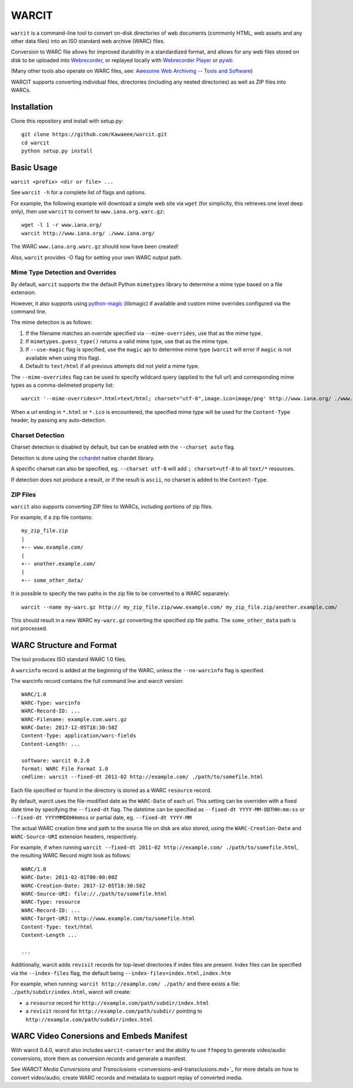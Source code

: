WARCIT
======

``warcit`` is a command-line tool to convert on-disk directories of web documents (commonly HTML, web assets and any other data files) into an ISO standard web archive (WARC) files.

Conversion to WARC file allows for improved durability in a standardized format, and allows for any web files stored on disk to be uploaded into  `Webrecorder <https://github.com/webrecorder/webrecorder>`_, or replayed locally with `Webrecorder Player <https://github.com/webrecorder/webrecorderplayer-electron/releases>`_ or  `pywb <https://github.com/ikreymer/pywb>`_

(Many other tools also operate on WARC files, see: `Awesome Web Archiving -- Tools and Software <https://github.com/iipc/awesome-web-archiving#tools--software>`_)

WARCIT supports converting individual files, directories (including any nested directories) as well as ZIP files into WARCs.

Installation
-----------
Clone this repository and install with setup.py::

   git clone https://github.com/Kawaeee/warcit.git
   cd warcit
   python setup.py install

Basic Usage
-----------

``warcit <prefix> <dir or file> ...``

See ``warcit -h`` for a complete list of flags and options.


For example, the following example will download a simple web site via ``wget`` (for simplicity, this retrieves one level deep only), then use ``warcit`` to convert to ``www.iana.org.warc.gz``::

   wget -l 1 -r www.iana.org/
   warcit http://www.iana.org/ ./www.iana.org/

The WARC ``www.iana.org.warc.gz`` should now have been created!

Also, ``warcit`` provides -O flag for setting your own WARC output path.

Mime Type Detection and Overrides
~~~~~~~~~~~~~~~~~~~~~~~~~~~~~~~~~

By default, ``warcit`` supports the the default Python ``mimetypes`` library to determine a mime type based on a file extension.

However, it also supports using `python-magic <https://pypi.python.org/pypi/python-magic>`_ (libmagic) if available and custom mime overrides configured via the command line.

The mime detection is as follows:

1) If the filename matches an override specified via ``--mime-overrides``, use that as the mime type.

2) If ``mimetypes.guess_type()`` returns a valid mime type, use that as the mime type.

3) If ``--use-magic`` flag is specified, use the ``magic`` api to determine mime type (``warcit`` will error if ``magic`` is not available when using this flag).

4) Default to ``text/html`` if all previous attempts did not yield a mime type.


The ``--mime-overrides`` flag can be used to specify wildcard query (applied to the full url) and corresponding mime types as a comma-delimeted property list::

  warcit '--mime-overrides=*.html=text/html; charset="utf-8",image.ico=image/png' http://www.iana.org/ ./www.iana.org/

When a url ending in ``*.html`` or ``*.ico`` is encountered, the specified mime type will be used for the ``Content-Type`` header, by passing any auto-detection.

Charset Detection
~~~~~~~~~~~~~~~~~

Charset detection is disabled by default, but can be enabled with the ``--charset auto`` flag.

Detection is done using the `cchardet <https://pypi.python.org/pypi/cchardet/2.1.1>`_ native chardet library.

A specific charset can also be specified, eg. ``--charset utf-8`` will add ``; charset=utf-8`` to all ``text/*`` resources.

If detection does not produce a result, or if the result is ``ascii``, no charset is added to the ``Content-Type``.


ZIP Files
~~~~~~~~~

``warcit`` also supports converting ZIP files to WARCs, including portions of zip files.

For example, if a zip file contains::

  my_zip_file.zip
  |
  +-- www.example.com/
  |
  +-- another.example.com/
  |
  +-- some_other_data/

It is possible to specify the two paths in the zip file to be converted to a WARC separately::

  warcit --name my-warc.gz http:// my_zip_file.zip/www.example.com/ my_zip_file.zip/another.example.com/

This should result in a new WARC ``my-warc.gz`` converting the specified zip file paths. The ``some_other_data`` path is not processed.


WARC Structure and Format
-------------------------

The tool produces ISO standard WARC 1.0 files.

A ``warcinfo`` record is added at the beginning of the WARC, unless the ``--no-warcinfo`` flag is specified.

The warcinfo record contains the full command line and warcit version::

  WARC/1.0
  WARC-Type: warcinfo
  WARC-Record-ID: ...
  WARC-Filename: example.com.warc.gz
  WARC-Date: 2017-12-05T18:30:58Z
  Content-Type: application/warc-fields
  Content-Length: ...

  software: warcit 0.2.0
  format: WARC File Format 1.0
  cmdline: warcit --fixed-dt 2011-02 http://example.com/ ./path/to/somefile.html
  
  
Each file specified or found in the directory is stored as a WARC ``resource`` record.

By default, warcit uses the file-modified date as the ``WARC-Date`` of each url.
This setting can be overriden with a fixed date time by specifying the ``--fixed-dt`` flag.
The datetime can be specified as ``--fixed-dt YYYY-MM-DDTHH:mm:ss`` or ``--fixed-dt YYYYMMDDHHmmss`` or partial date,
eg. ``--fixed-dt YYYY-MM``


The actual WARC creation time and path to the source file on disk are also stored, using the ``WARC-Creation-Date``
and ``WARC-Source-URI`` extension headers, respectively.

For example, if when running ``warcit --fixed-dt 2011-02 http://example.com/ ./path/to/somefile.html``, the resulting WARC Record might look as follows::

  WARC/1.0
  WARC-Date: 2011-02-01T00:00:00Z
  WARC-Creation-Date: 2017-12-05T18:30:58Z
  WARC-Source-URI: file://./path/to/somefile.html
  WARC-Type: resource
  WARC-Record-ID: ...
  WARC-Target-URI: http://www.example.com/to/somefile.html
  Content-Type: text/html
  Content-Length ...
  
  ...

Additionally, warcit adds ``revisit`` records for top-level directories if index files are present.
Index files can be specified via the ``--index-files`` flag, the default being ``--index-files=index.html,index.htm``

For example, when running:
``warcit http://example.com/ ./path/`` and there exists a file: ``./path/subdir/index.html``, warcit will create:

- a ``resource`` record for ``http://example.com/path/subdir/index.html``

- a ``revisit`` record for ``http://example.com/path/subdir/`` pointing to ``http://example.com/path/subdir/index.html``

WARC Video Conersions and Embeds Manifest
-----------------------------------------

With warcit 0.4.0, warcit also includes ``warcit-converter`` and the ability to 
use ``ffmpeg`` to generate video/audio conversions, store them as conversion records and generate a manifest.

See `WARCIT Media Conversions and Transclusions` <conversions-and-transclusions.md>`_ for more details on how to convert video/audio, create WARC
records and metadata to support replay of converted media.
